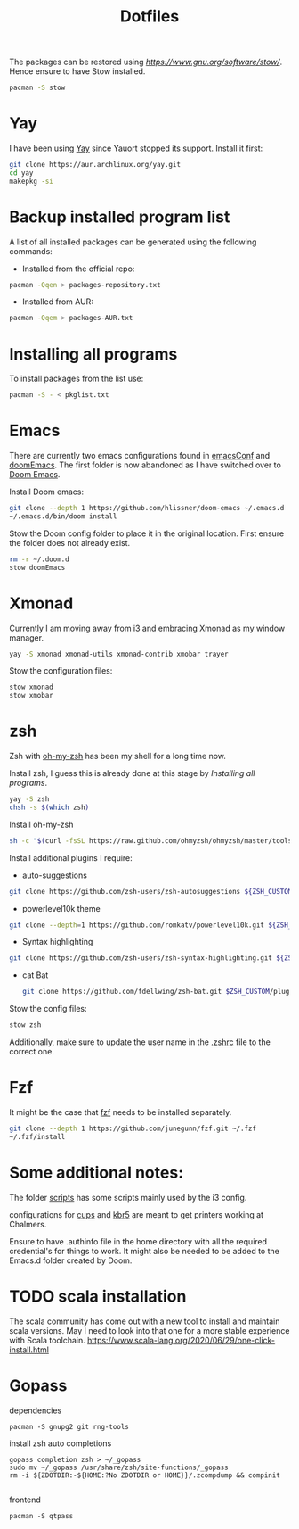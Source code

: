 #+TITLE: Dotfiles

The packages can be restored using [[stow][https://www.gnu.org/software/stow/]]. Hence ensure to have Stow installed.
#+BEGIN_SRC sh
pacman -S stow
#+END_SRC

* Yay

I have been using [[https://github.com/Jguer/yay][Yay]] since Yauort stopped its support. Install it first:
#+BEGIN_SRC sh
git clone https://aur.archlinux.org/yay.git
cd yay
makepkg -si
#+END_SRC

* Backup installed program list

A list of all installed packages can be generated using the following commands:

- Installed from the official repo:
#+BEGIN_SRC sh
pacman -Qqen > packages-repository.txt

#+END_SRC


- Installed from AUR:
#+BEGIN_SRC sh
pacman -Qqem > packages-AUR.txt
#+END_SRC



* Installing all programs

To install packages from the list use:
#+BEGIN_SRC sh
pacman -S - < pkglist.txt
#+END_SRC

* Emacs

There are currently two emacs configurations found in [[file:emacsConf/][emacsConf]] and [[file:doomEmacs/][doomEmacs]]. The first folder is now abandoned as I have switched over to [[doom-repo:][Doom Emacs]].

Install Doom emacs:
#+BEGIN_SRC sh
git clone --depth 1 https://github.com/hlissner/doom-emacs ~/.emacs.d
~/.emacs.d/bin/doom install
#+END_SRC

Stow the Doom config folder to place it in the original location. First ensure the folder does not already exist.
#+BEGIN_SRC sh
rm -r ~/.doom.d
stow doomEmacs
#+END_SRC

* Xmonad
Currently I am moving away from i3 and embracing Xmonad as my window manager.
#+BEGIN_SRC sh
yay -S xmonad xmonad-utils xmonad-contrib xmobar trayer

#+END_SRC

Stow the configuration files:
#+BEGIN_SRC sh
stow xmonad
stow xmobar
#+END_SRC

* zsh
Zsh with [[https://ohmyz.sh/][oh-my-zsh]] has been my shell for a long time now.

Install zsh, I guess this is already done at this stage by [[*Installing all programs][Installing all programs]].
#+BEGIN_SRC sh
yay -S zsh
chsh -s $(which zsh)
#+END_SRC

Install oh-my-zsh
#+BEGIN_SRC sh
sh -c "$(curl -fsSL https://raw.github.com/ohmyzsh/ohmyzsh/master/tools/install.sh)"
#+END_SRC

Install additional plugins I require:
- auto-suggestions
#+BEGIN_SRC sh
git clone https://github.com/zsh-users/zsh-autosuggestions ${ZSH_CUSTOM:-~/.oh-my-zsh/custom}/plugins/zsh-autosuggestions
#+END_SRC
- powerlevel10k theme
#+BEGIN_SRC sh
git clone --depth=1 https://github.com/romkatv/powerlevel10k.git ${ZSH_CUSTOM:-~/.oh-my-zsh/custom}/themes/powerlevel10k
#+END_SRC
- Syntax highlighting
#+BEGIN_SRC sh
git clone https://github.com/zsh-users/zsh-syntax-highlighting.git ${ZSH_CUSTOM:-~/.oh-my-zsh/custom}/plugins/zsh-syntax-highlighting

#+END_SRC
- cat Bat
  #+begin_src sh
git clone https://github.com/fdellwing/zsh-bat.git $ZSH_CUSTOM/plugins/zsh-bat
  #+end_src
Stow the config files:
#+BEGIN_SRC sh
stow zsh
#+END_SRC
Additionally, make sure to update the user name in the [[file:zsh/.zshrc][.zshrc]] file to the correct one.

* Fzf

It might be the case that [[https://github.com/junegunn/fzf][fzf]] needs to be installed separately.

#+BEGIN_SRC sh
git clone --depth 1 https://github.com/junegunn/fzf.git ~/.fzf
~/.fzf/install
#+END_SRC
* Some additional notes:
The folder [[file:scripts/][scripts]] has some scripts mainly used by the i3 config.

configurations for [[file:cups/][cups]] and [[file:system/etc/krb5.conf][kbr5]] are meant to get printers working at Chalmers.

Ensure to have .authinfo file in the home directory with all the required credential's for things to work. It might also be needed to be added to the Emacs.d folder created by Doom.
* TODO scala installation
The scala community has come out with a new tool to install and maintain scala versions. May I need to look into that one for a more stable experience with Scala toolchain.
https://www.scala-lang.org/2020/06/29/one-click-install.html

* Gopass
dependencies
#+begin_src shell
pacman -S gnupg2 git rng-tools
#+end_src
install zsh auto completions
#+begin_src shell
 gopass completion zsh > ~/_gopass
 sudo mv ~/_gopass /usr/share/zsh/site-functions/_gopass
 rm -i ${ZDOTDIR:-${HOME:?No ZDOTDIR or HOME}}/.zcompdump && compinit

#+end_src

frontend
#+begin_src shell
pacman -S qtpass
#+end_src
